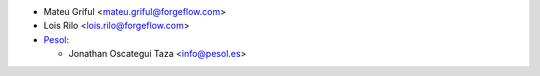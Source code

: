 * Mateu Griful <mateu.griful@forgeflow.com>
* Lois Rilo <lois.rilo@forgeflow.com>

* `Pesol <https://www.pesol.es>`__:

  * Jonathan Oscategui Taza <info@pesol.es>
